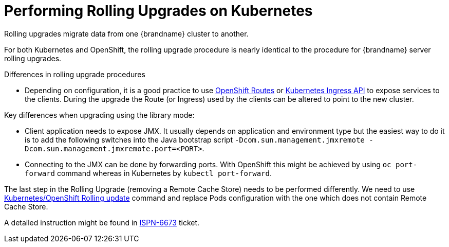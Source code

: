 = Performing Rolling Upgrades on Kubernetes

Rolling upgrades migrate data from one {brandname} cluster to another.

For both Kubernetes and OpenShift, the rolling upgrade procedure is nearly identical to the procedure for {brandname} server rolling upgrades.

.Differences in rolling upgrade procedures
* Depending on configuration, it is a good practice to use link:https://docs.openshift.org/latest/architecture/core_concepts/routes.html[OpenShift Routes] or link:http://kubernetes.io/docs/user-guide/ingress[Kubernetes Ingress API] to expose services to the clients. During the upgrade the Route (or Ingress) used by the clients can be altered to point to the new cluster.
ifdef::community[]
* Invoking CLI commands can be done by using Kubernetes (`kubectl exec`) or OpenShift clients (`oc exec`). Here is an example: `oc exec <POD_NAME> -- '/opt/jboss/infinispan-server/bin/ispn-cli.sh' '-c' '--controller=$(hostname -i):9990' '/subsystem=datagrid-infinispan/cache-container=clustered/distributed-cache=default:disconnect-source(migrator-name=hotrod)'`
endif::community[]
ifdef::downstream[]
* Invoking CLI commands can be done by using Kubernetes (`kubectl exec`) or OpenShift clients (`oc exec`). Here is an example: `oc exec <POD_NAME> -- '/opt/datagrid/bin/cli.sh' '-c' '--controller=$(hostname -i):9990' '/subsystem=datagrid-infinispan/cache-container=clustered/distributed-cache=default:disconnect-source(migrator-name=hotrod)'`
endif::downstream[]

.Key differences when upgrading using the library mode:
* Client application needs to expose JMX. It usually depends on application and environment type but the easiest way to do it is to add the following switches into the Java bootstrap script `-Dcom.sun.management.jmxremote -Dcom.sun.management.jmxremote.port=<PORT>`.
* Connecting to the JMX can be done by forwarding ports. With OpenShift this might be achieved by using `oc port-forward` command whereas in Kubernetes by `kubectl port-forward`.

The last step in the Rolling Upgrade (removing a Remote Cache Store) needs to be performed differently. We need to use link:http://kubernetes.io/docs/user-guide/rolling-updates/[Kubernetes/OpenShift Rolling update] command and replace Pods configuration with the one which does not contain Remote Cache Store.

A detailed instruction might be found in link:https://issues.jboss.org/browse/ISPN-6673[ISPN-6673] ticket.
